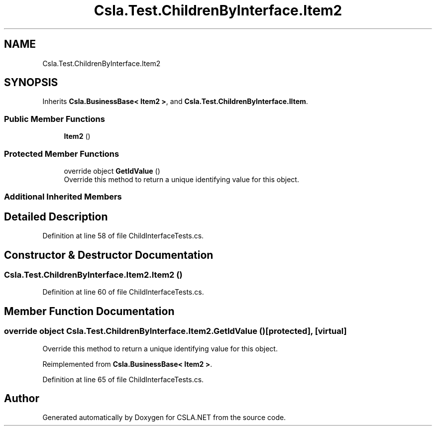 .TH "Csla.Test.ChildrenByInterface.Item2" 3 "Wed Jul 21 2021" "Version 5.4.2" "CSLA.NET" \" -*- nroff -*-
.ad l
.nh
.SH NAME
Csla.Test.ChildrenByInterface.Item2
.SH SYNOPSIS
.br
.PP
.PP
Inherits \fBCsla\&.BusinessBase< Item2 >\fP, and \fBCsla\&.Test\&.ChildrenByInterface\&.IItem\fP\&.
.SS "Public Member Functions"

.in +1c
.ti -1c
.RI "\fBItem2\fP ()"
.br
.in -1c
.SS "Protected Member Functions"

.in +1c
.ti -1c
.RI "override object \fBGetIdValue\fP ()"
.br
.RI "Override this method to return a unique identifying value for this object\&. "
.in -1c
.SS "Additional Inherited Members"
.SH "Detailed Description"
.PP 
Definition at line 58 of file ChildInterfaceTests\&.cs\&.
.SH "Constructor & Destructor Documentation"
.PP 
.SS "Csla\&.Test\&.ChildrenByInterface\&.Item2\&.Item2 ()"

.PP
Definition at line 60 of file ChildInterfaceTests\&.cs\&.
.SH "Member Function Documentation"
.PP 
.SS "override object Csla\&.Test\&.ChildrenByInterface\&.Item2\&.GetIdValue ()\fC [protected]\fP, \fC [virtual]\fP"

.PP
Override this method to return a unique identifying value for this object\&. 
.PP
Reimplemented from \fBCsla\&.BusinessBase< Item2 >\fP\&.
.PP
Definition at line 65 of file ChildInterfaceTests\&.cs\&.

.SH "Author"
.PP 
Generated automatically by Doxygen for CSLA\&.NET from the source code\&.
